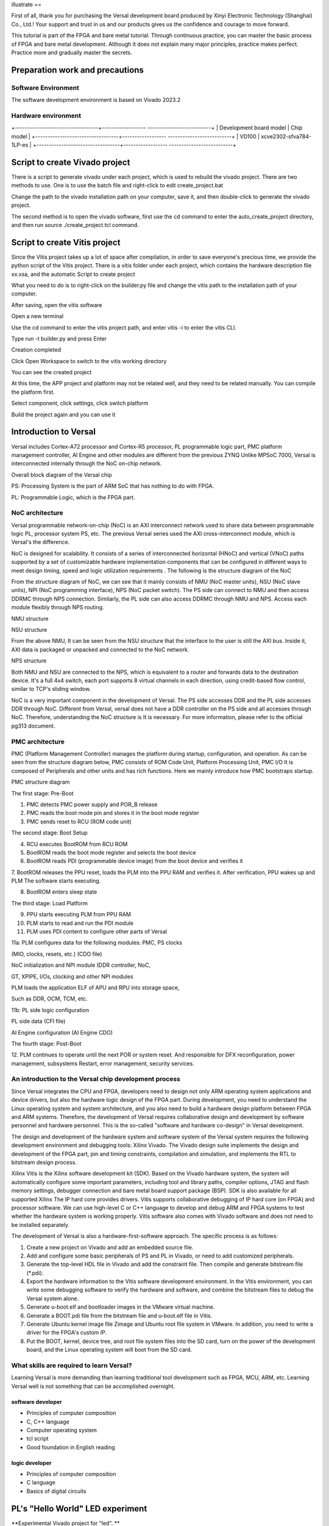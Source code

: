 illustrate
==

First of all, thank you for purchasing the Versal development board produced by Xinyi Electronic Technology (Shanghai) Co., Ltd.!
Your support and trust in us and our products gives us the confidence and courage to move forward.

This tutorial is part of the FPGA and bare metal tutorial. Through continuous practice, you can master the basic process of FPGA and bare metal development. Although it does not explain many major principles, practice makes perfect. Practice more and gradually master the secrets.


Preparation work and precautions
==================

Software Environment
--------

The software development environment is based on Vivado 2023.2

Hardware environment
--------

+----------------------------------+------------------ --------------------------+
| Development board model | Chip model |
+----------------------------------+------------------ --------------------------+
| VD100 | xcve2302-sfva784-1LP-es |
+----------------------------------+------------------ --------------------------+

Script to create Vivado project
==================

There is a script to generate vivado under each project, which is used to rebuild the vivado project. There are two methods to use. One is to use the batch file and right-click to edit create_project.bat

.. image:: images/media/image4.png
  :width: 1.16181in
  :height: 0.24653in

.. image:: images/media/image5.png
  :width: 2.26528in
  :height: 0.91042in

Change the path to the vivado installation path on your computer, save it, and then double-click to generate the vivado project.

.. image:: images/media/image6.png
  :width: 5.09931in
  :height: 0.28889in

The second method is to open the vivado software, first use the cd command to enter the auto_create_project directory, and then run source
./create_project.tcl command.

Script to create Vitis project
=================

Since the Vitis project takes up a lot of space after compilation, in order to save everyone's precious time, we provide the python script of the Vitis project. There is a vitis folder under each project, which contains the hardware description file xx.xsa, and the automatic Script to create project

.. image:: images/media/image7.png
  :width: 2.77083in
  :height: 0.77292in

What you need to do is to right-click on the builder.py file and change the vitis path to the installation path of your computer.

.. image:: images/media/image8.png
  :width: 3.76042in
  :height: 0.47014in

After saving, open the vitis software

.. image:: images/media/image9.png
  :width: 3.18611in
  :height: 2.00833in

Open a new terminal

.. image:: images/media/image10.png
  :width: 3.92222in
  :height: 0.67569in

Use the cd command to enter the vitis project path, and enter vitis -i to enter the vitis CLI.

.. image:: images/media/image11.png
  :width: 4.89236in
  :height: 1.2125in

Type run -t builder.py and press Enter

.. image:: images/media/image12.png
  :width: 4.07917in
  :height: 0.43889in

Creation completed

.. image:: images/media/image13.png
  :width: 4.22778in
  :height: 1.40972in

Click Open Workspace to switch to the vitis working directory

.. image:: images/media/image14.png
  :width: 4.29444in
  :height: 2.11319in

You can see the created project

.. image:: images/media/image15.png
  :width: 3.68264in
  :height: 1.84306in

At this time, the APP project and platform may not be related well, and they need to be related manually. You can compile the platform first.

.. image:: images/media/image16.png
  :width: 3.67222in
  :height: 0.95764in

Select component, click settings, click switch platform

.. image:: images/media/image17.png
  :width: 5.22153in
  :height: 4.05833in

.. image:: images/media/image18.png
  :width: 5.09306in
  :height: 1.38611in

Build the project again and you can use it

.. image:: images/media/image19.png
  :width: 4.05625in
  :height: 1.15278in

Introduction to Versal
==========

Versal includes Cortex-A72 processor and Cortex-R5 processor, PL programmable logic part, PMC platform management controller, AI
Engine and other modules are different from the previous ZYNQ
Unlike MPSoC 7000, Versal is interconnected internally through the NoC on-chip network.

.. image:: images/media/image20.png
  :width: 5.83819in
  :height: 5.02917in

Overall block diagram of the Versal chip

PS: Processing System is the part of ARM SoC that has nothing to do with FPGA.

PL: Programmable Logic, which is the FPGA part.

NoC architecture
--------

Versal programmable network-on-chip (NoC) is an AXI interconnect network used to share data between programmable logic PL, processor system PS, etc. The previous Versal series used the AXI cross-interconnect module, which is Versal's the difference.

NoC is designed for scalability. It consists of a series of interconnected horizontal (HNoC) and vertical (VNoC) paths supported by a set of customizable hardware implementation components that can be configured in different ways to meet design timing, speed and logic utilization requirements . The following is the structure diagram of the NoC

.. image:: images/media/image21.png
  :width: 5.84931in
  :height: 3.97153in

From the structure diagram of NoC, we can see that it mainly consists of NMU (NoC master units), NSU (NoC slave
units), NPI (NoC programming interface), NPS (NoC packet
switch). The PS side can connect to NMU and then access DDRMC through NPS connection. Similarly, the PL side can also access DDRMC through NMU and NPS. Access each module flexibly through NPS routing.

.. image:: images/media/image22.png
  :width: 5.71319in
  :height: 3.05764in

NMU structure

.. image:: images/media/image23.png
  :width: 6.00069in
  :height: 2.40208in

NSU structure

From the above NMU,
It can be seen from the NSU structure that the interface to the user is still the AXI bus. Inside it, AXI data is packaged or unpacked and connected to the NoC network.

.. image:: images/media/image24.png
  :width: 2.71458in
  :height: 2.71944in

NPS structure

Both NMU and NSU are connected to the NPS, which is equivalent to a router and forwards data to the destination device. It's a full 4x4
switch, each port supports 8 virtual channels in each direction, using credit-based flow control, similar to TCP's sliding window.

NoC is a very important component in the development of Versal. The PS side accesses DDR and the PL side accesses DDR through NoC. Different from Versal, versal does not have a DDR controller on the PS side and all accesses through NoC. Therefore, understanding the NoC structure is It is necessary. For more information, please refer to the official pg313 document.

PMC architecture
-------

PMC (Platform Management Controller) manages the platform during startup, configuration, and operation. As can be seen from the structure diagram below, PMC consists of ROM
Code Unit, Platform Processing Unit, PMC I/O
It is composed of Peripherals and other units and has rich functions. Here we mainly introduce how PMC bootstraps startup.

.. image:: images/media/image25.png
  :width: 5.84861in
  :height: 6.04444in

PMC structure diagram

.. image:: images/media/image26.png
  :width: 4.77431in
  :height: 3.00417in

The first stage: Pre-Boot

1. PMC detects PMC power supply and POR_B release

2. PMC reads the boot mode pin and stores it in the boot mode register

3. PMC sends reset to RCU (ROM code unit)

.. image:: images/media/image27.png
  :width: 4.62431in
  :height: 3.62917in

The second stage: Boot Setup

4. RCU executes BootROM from RCU ROM

5. BootROM reads the boot mode register and selects the boot device

6. BootROM reads PDI (programmable device image) from the boot device and verifies it

7. BootROM releases the PPU reset, loads the PLM into the PPU RAM and verifies it. After verification, PPU wakes up and PLM
The software starts executing.

8. BootROM enters sleep state

.. image:: images/media/image28.png
  :width: 4.77431in
  :height: 3.27153in

The third stage: Load Platform

9. PPU starts executing PLM from PPU RAM

10. PLM starts to read and run the PDI module

11. PLM uses PDI content to configure other parts of Versal

11a: PLM configures data for the following modules: PMC, PS clocks

(MIO, clocks, resets, etc.) (CDO file)

NoC initialization and NPI module (DDR controller, NoC,

GT, XPIPE, I/Os, clocking and other NPI modules

PLM loads the application ELF of APU and RPU into storage space,

Such as DDR, OCM, TCM, etc.

11b: PL side logic configuration

PL side data (CFI file)

AI Engine configuration (AI Engine CDO)

.. image:: images/media/image28.png
  :width: 4.77431in
  :height: 3.27153in

The fourth stage: Post-Boot

12.
PLM continues to operate until the next POR or system reset. And responsible for DFX reconfiguration, power management, subsystems
Restart, error management, security services.

An introduction to the Versal chip development process
--------------------------

Since Versal integrates the CPU and FPGA, developers need to design not only ARM operating system applications and device drivers, but also the hardware logic design of the FPGA part. During development, you need to understand the Linux operating system and system architecture, and you also need to build a hardware design platform between FPGA and ARM systems. Therefore, the development of Versal requires collaborative design and development by software personnel and hardware personnel. This is the so-called "software and hardware co-design" in Versal development.

The design and development of the hardware system and software system of the Versal system requires the following development environment and debugging tools:
Xilinx
Vivado. The Vivado design suite implements the design and development of the FPGA part, pin and timing constraints, compilation and simulation, and implements the RTL to bitstream design process.

Xilinx
Vitis is the Xilinx software development kit (SDK). Based on the Vivado hardware system, the system will automatically configure some important parameters, including tool and library paths, compiler options, JTAG and flash memory settings, debugger connection and bare metal board support package (BSP). SDK is also available for all supported Xilinx
The IP hard core provides drivers. Vitis supports collaborative debugging of IP hard core (on FPGA) and processor software. We can use high-level C or C++ language to develop and debug ARM and FPGA systems to test whether the hardware system is working properly. Vitis software also comes with Vivado software and does not need to be installed separately.

The development of Versal is also a hardware-first-software approach. The specific process is as follows:

1) Create a new project on Vivado and add an embedded source file.

2) Add and configure some basic peripherals of PS and PL in Vivado, or need to add customized peripherals.

3) Generate the top-level HDL file in Vivado and add the constraint file. Then compile and generate bitstream file (*.pdi).

4) Export the hardware information to the Vitis software development environment. In the Vitis environment, you can write some debugging software to verify the hardware and software, and combine the bitstream files to debug the Versal system alone.

5) Generate u-boot.elf and bootloader images in the VMware virtual machine.

6) Generate a BOOT.pdi file from the bitstream file and u-boot.elf file in Vitis.

7) Generate Ubuntu kernel image file Zimage and Ubuntu root file system in VMware. In addition, you need to write a driver for the FPGA's custom IP.

8) Put the BOOT, kernel, device tree, and root file system files into the SD card, turn on the power of the development board, and the Linux operating system will boot from the SD card.

What skills are required to learn Versal?
--------------------------

Learning Versal is more demanding than learning traditional tool development such as FPGA, MCU, ARM, etc. Learning Versal well is not something that can be accomplished overnight.

software developer
~~~~~~~~~~~~

- Principles of computer composition

- C, C++ language

- Computer operating system

- tcl script

- Good foundation in English reading

logic developer
~~~~~~~~~~~~

- Principles of computer composition

- C language

- Basics of digital circuits

PL's "Hello World" LED experiment
========================

**Experimental Vivado project for "led". **

For Versal, PL (FPGA) development is crucial. This is where Versal has an advantage over other ARMs. It can customize many ARM-side peripherals. Before customizing ARM-side peripherals, let us first go through an LED example. Cheng Lai is familiar with the development process of PL (FPGA) and the basic operation of Vivado software. This development process is exactly the same as that of FPGA chips without ARM.

In this routine, what we are going to do is an LED light control experiment. We control the LED light on the development board to flip once every second to achieve on, off, on, and off control.

LED hardware introduction
----------

The PL part of the development board is connected to a red user LED light. This 1 light is completely controlled by PL. If PL_LED1 is high level, the three-stage tube is turned on, and the light will be on, otherwise it will be off.

.. image:: images/media/image29.png
  :width: 3.22222in
  :height: 2.47569in

Create a Vivado project
---------------

1) Start Vivado. In Windows, you can start it by double-clicking the Vivado shortcut.

2) Click "Create New Project" in the Vivado development environment to create a new project.

.. image:: images/media/image30.png
  :width: 4.90245in
  :height: 3.54576in

3) A wizard for creating a new project will pop up, click "Next"

.. image:: images/media/image31.png
  :width: 4.82126in
  :height: 4.08408in

4) In the pop-up dialog box, enter the project name and the directory where the project is stored. Here we take an LED project name. Need to pay attention to the project path "Project
location" cannot have Chinese spaces, and the path name cannot be too long.

.. image:: images/media/image32.png
  :width: 4.85347in
  :height: 3.06944in

5) Select "RTL Project" in the project type

.. image:: images/media/image33.png
  :width: 5.26181in
  :height: 3.32917in

6) Target language “Target
language" select "Verilog". Although Verilog is selected, VHDL can also be used to support multi-language mixed programming.

.. image:: images/media/image34.png
  :width: 5.20556in
  :height: 3.27708in

7) Click "Next" without adding any files

.. image:: images/media/image35.png
  :width: 5.39514in
  :height: 3.34097in

8) Select "xc2302-sfva784-1LP-eS"

.. image:: images/media/image36.png
  :width: 5.13403in
  :height: 4.59444in

9) Click "Finish" to complete the creation of the future project named "led".

.. image:: images/media/image37.png
  :width: 5.40347in
  :height: 3.40417in

10) Vivado software interface

.. image:: images/media/image38.png
  :width: 4.61346in
  :height: 3.97672in

Create Verilog HDL file to light up LED
--------------------------

1) Click the Add Sources icon under Project Manager (or use the shortcut Alt+A)

.. image:: images/media/image39.png
  :width: 3.88736in
  :height: 2.26719in

2) Select "Add or create design sources" and click "Next"

.. image:: images/media/image40.png
  :width: 5.11453in
  :height: 3.45338in

3) Select “Create File”

.. image:: images/media/image41.png
  :width: 5.19748in
  :height: 3.5094in

4) Set the file name "File name" to "led" and click "OK"

.. image:: images/media/image42.png
  :width: 4.86244in
  :height: 3.28317in

5) Click "Finish" to complete adding the "led.v" file

.. image:: images/media/image43.png
  :width: 4.89769in
  :height: 3.30698in

6) In the pop-up module definition "Define
Module", you can specify the module name "Module" of the "led.v" file
name", the default here will not be "led", you can also specify some ports, but do not specify them here for the time being, click "OK".

.. image:: images/media/image44.png
  :width: 4.48908in
  :height: 3.21372in

7) Select "Yes" in the pop-up dialog box

.. image:: images/media/image45.png
  :width: 4.33533in
  :height: 3.10366in

8) Double-click "led.v" to open the file and then edit

.. image:: images/media/image46.png
  :width: 4.52898in
  :height: 3.45462in

9) Write "led.v", which defines a 32-bit register timer.
Used to count 0~199999999 (1 second) in a loop. When counting to 199999999 (1 second),
The register timer becomes 0 and the four LEDs are toggled. In this way, if the original LED is off, it will light up; if the original LED is on, it will go out. Since the input clock is a 200MHz differential clock, the IBUFDS primitive needs to be added to connect the differential signal. The code after writing is as follows:

+------------------------------------------------- -----------------------+
| \`timescale 1ns **/** 1ps |
| |
| **module** led\ **(** |
| |
| //Differential system clock |
| |
| **input** sys_clk_p\ **,**                                            |
|                                                                       |
| **input** sys_clk_n\ **,**                                            |
|                                                                       |
| **input** rst_n\ **,**                                                |
|                                                                       |
| **output** **reg** led                                                |
|                                                                       |
| **);**                                                                |
|                                                                       |
| **reg[**\ 31\ **:**\ 0\ **]** timer_cnt\ **;**                        |
|                                                                       |
| **wire** sys_clk **;**                                                |
|                                                                       |
| IBUFDS IBUFDS_inst **(**                                              |
|                                                                       |
| **.**\ O\ **(**\ sys_clk\ **),** // Buffer output                     |
|                                                                       |
| **.**\ I\ **(**\ sys_clk_p\ **),** // Diff_p buffer input (connect    |
| directly to top-level port)                                           |
|                                                                       |
| **.**\ IB\ **(**\ sys_clk_n\ **)** // Diff_n buffer input (connect    |
| directly to top-level port)                                           |
|                                                                       |
| **);**                                                                |
|                                                                       |
| **always@(posedge** sys_clk\ **)**                                    |
|                                                                       |
| **begin**                                                             |
|                                                                       |
| **if** **(!**\ rst_n\ **)**                                           |
|                                                                       |
| **begin**                                                             |
|                                                                       |
| led **<=** 1'b0 **;**                                                 |
|                                                                       |
| timer_cnt **<=** 32'd0 **;**                                          |
|                                                                       |
| **end**                                                               |
|                                                                       |
| **else** **if(**\ timer_cnt **>=** 32'd199_999_999\ **)** //1 second  |
| counter, 200M-1=199999999                                             |
|                                                                       |
| **begin**                                                             |
|                                                                       |
| led **<=** **~**\ led\ **;**                                          |
|                                                                       |
| timer_cnt **<=** 32'd0\ **;**                                         |
|                                                                       |
| **end**                                                               |
|                                                                       |
| **else**                                                              |
|                                                                       |
| **begin**                                                             |
|                                                                       |
| led **<=** led\ **;**                                                 |
|                                                                       |
| timer_cnt **<=** timer_cnt **+** 32'd1\ **;**                         |
|                                                                       |
| **end**                                                               |
| |
| **end** |
| |
| **endmodule** |
+------------------------------------------------- -----------------------+

10) Save the code after writing it

Add pin constraints
----------

The constraint file format used by Vivado is xdc file. The xdc file mainly completes the pin constraints and clock constraints.
and group constraints. Here we need to assign the input and output ports in the led.v program to the real pins of the FPGA.

1) Create a new constraint file

.. image:: images/media/image47.png
  :width: 5.99722in
  :height: 2.96736in

2)Create File

.. image:: images/media/image48.png
  :width: 4.95556in
  :height: 3.31319in

.. image:: images/media/image49.png
  :width: 2.33472in
  :height: 1.8in

3) Bind the reset signal rst_n to the button on the PL side, assign pins and level standards to the LED and clock, and the constraints are as follows

.. image:: images/media/image50.png
  :width: 4.82986in
  :height: 1.96389in

+------------------------------------------------- -----------------------+
| set_property PACKAGE_PIN AB23 [get_ports sys_clk_p] |
|                                                                       |
| set_property PACKAGE_PIN F21 [get_ports rst_n]                        |
|                                                                       |
| set_property PACKAGE_PIN E20 [get_ports led]                          |
|                                                                       |
| set_property IOSTANDARD LVCMOS15 [get_ports led]                      |
|                                                                       |
| set_property IOSTANDARD LVCMOS15 [get_ports rst_n]                    |
|                                                                       |
| set_property IOSTANDARD LVDS15 [get_ports sys_clk_p]                  |
| |
| create_clock -period 5.000 -name sys_clk_p -waveform {0.000 2.500} |
| [get_ports sys_clk_p] |
+------------------------------------------------- -----------------------+

Generate pdi file
----------

1) The compilation process can be subdivided into synthesis, placement and routing, bit file generation, etc. Here we directly click "Generate
Device Image", directly generate pdi files.

.. image:: images/media/image51.png
  :width: 1.8375in
  :height: 0.75069in

2) In the pop-up dialog box, you can select the number of tasks, which is related to the number of CPU cores. Generally, the larger the number, the faster the compilation. Click "OK"

.. image:: images/media/image52.png
  :width: 2.2739in
  :height: 1.78158in

3) An error was reported during compilation.

.. image:: images/media/image53.png
  :width: 5.98611in
  :height: 0.78264in

[DRC CIPS-2] Versal CIPS exists check - wdi: Versal designs must
contain a CIPS IP in the netlist hierarchy to function properly.
Please create an instance of the CIPS IP and configure it. Without a
CIPS IP in the design, Vivado will not generate a CDO for the PMC,
an elf for the PLM.

Judging from the error report, the versa design must include CIPS, that is, the PS side, so the CIPS core needs to be added.

4) Select Create Block Design

.. image:: images/media/image54.png
  :width: 2.26458in
  :height: 2.29792in

.. image:: images/media/image55.png
  :width: 3.19792in
  :height: 1.73125in

5) Add CIPS

.. image:: images/media/image56.png
  :width: 5.19167in
  :height: 2.67778in

.. image:: images/media/image57.png
  :width: 2.63333in
  :height: 2.09792in

6) Double-click CIPS, select PL_Subsystem, only the logic on the PL side

.. image:: images/media/image58.png
  :width: 4.18542in
  :height: 3.7875in

7) Right-click Generate Output products

.. image:: images/media/image59.png
  :width: 2.89653in
  :height: 1.85833in

.. image:: images/media/image60.png
  :width: 2.08403in
  :height: 2.85278in

8) Then right-click to create HDL

.. image:: images/media/image61.png
  :width: 3.44167in
  :height: 1.77569in

.. image:: images/media/image62.png
  :width: 3.06875in
  :height: 1.50694in

9) Instantiate the PS side file in led.v

.. image:: images/media/image63.png
  :width: 1.49444in
  :height: 0.55972in

.. image:: images/media/image64.png
  :width: 3.28958in
  :height: 1.52986in

10) Then Generate
Bitstream, there are no errors in the compilation, the compilation is completed, a dialog box pops up allowing us to choose subsequent operations, you can select "Open
Hardware Manger", of course, you can also choose "Cancel", we choose here
"Cancel", don't download it yet.

.. image:: images/media/image65.png
  :width: 2.51597in
  :height: 1.51181in

Vivado simulation
----------

Next, we might as well try our best and use Vivado's own simulation tool to output waveforms to verify whether the flow lamp program design results are consistent with our expectations (note: you can also simulate before generating the bit file). Specific steps are as follows:

1. Set the simulation configuration of Vivado, right-click Simulation Settings in SIMULATION.

.. image:: images/media/image66.png
  :width: 2.71162in
  :height: 2.82275in

2. In Simulation
In the Settings window, configure as shown below. Here, set it to 50ms (set it as needed). For other settings, follow the default settings. Click OK to complete.

.. image:: images/media/image67.png
  :width: 4.16967in
  :height: 3.68114in

3. Add the incentive test file and click Add under Project Manager
Sources icon, click Next after setting as shown below.

.. image:: images/media/image68.png
  :width: 4.24388in
  :height: 2.19655in

4. Click Create File to generate the simulation stimulus file.

.. image:: images/media/image69.png
  :width: 3.47146in
  :height: 2.72528in

Enter the name of the stimulus file in the pop-up dialog box. Here we enter the name vtf_led_test.

.. image:: images/media/image70.png
  :width: 2.21088in
  :height: 1.80096in

5. Click the Finish button to return.

.. image:: images/media/image71.png
  :width: 3.95375in
  :height: 3.03139in

We will not add IO Ports here, click OK.

.. image:: images/media/image72.png
  :width: 3.1395in
  :height: 2.2426in

In Simulation
There is an additional vtf_led_test file just added in the Sources directory. Double-click to open this file, and you can see that there is only the definition of the module name and nothing else.

.. image:: images/media/image73.png
  :width: 4.14019in
  :height: 2.71368in

6. Next we need to write the content of this vtf_led_test.v file. First define the input and output signals, and then instantiate the led_test module to make the led_test program part of this test program. Then add reset and clock excitation. The completed vtf_led_test.v file is as follows:

+------------------------------------------------- -----------------------+
| \`timescale 1ns **/** 1ps |
| |
| /////////////                                                         |
| ///////////////////////////////////////////////////////////////////// |
|                                                                       |
| // Module Name: vtf_led_test                                          |
|                                                                       |
| /////////////                                                         |
| ///////////////////////////////////////////////////////////////////// |
|                                                                       |
| **module** vtf_led_test\ **;**                                        |
|                                                                       |
| // Inputs                                                             |
|                                                                       |
| **reg** sys_clk_p\ **;**                                              |
|                                                                       |
| **reg** rst_n **;**                                                   |
|                                                                       |
| **wire** sys_clk_n\ **;**                                             |
|                                                                       |
| // Outputs                                                            |
|                                                                       |
| **wire** led\ **;**                                                   |
|                                                                       |
| // Instantiate the Unit Under Test (UUT)                              |
|                                                                       |
| led uut **(**                                                         |
|                                                                       |
| **.**\ sys_clk_p\ **(**\ sys_clk_p\ **),**                            |
|                                                                       |
| **.**\ sys_clk_n\ **(**\ sys_clk_n\ **),**                            |
|                                                                       |
| **.**\ rst_n\ **(**\ rst_n\ **),**                                    |
|                                                                       |
| **.**\ led\ **(**\ led\ **)**                                         |
|                                                                       |
| **);**                                                                |
|                                                                       |
| **initial**                                                           |
|                                                                       |
| **begin**                                                             |
|                                                                       |
| // Initialize Inputs                                                  |
|                                                                       |
| sys_clk_p **=** 0\ **;**                                              |
|                                                                       |
| rst_n **=** 0\ **;**                                                  |
|                                                                       |
| // Wait for global reset to finish                                    |
|                                                                       |
| **#**\ 1000\ **;**                                                    |
|                                                                       |
| rst_n **=** 1\ **;**                                                  |
|                                                                       |
| **end**                                                               |
|                                                                       |
| //Create clock                                                        |
|                                                                       |
| **always** **#**\ 2.5 sys_clk_p **=** **~** sys_clk_p\ **;**          |
|                                                                       |
| **assign** sys_clk_n **=** **~**\ sys_clk_p **;**                     |
|                                                                       |
| **endmodule** |
+------------------------------------------------- -----------------------+

7) After writing, save, vtf_led_test.v automatically becomes the top level of this simulation Hierarchy, and below it is the design file led_test.v.

.. image:: images/media/image74.png
  :width: 2.63408in
  :height: 2.45107in

8) Click the Run Simulation button and select Run Behavioral
Simulation. Here we can just do behavioral level simulation.

.. image:: images/media/image75.png
  :width: 2.88031in
  :height: 3.23482in

If there are no errors, the simulation software in Vivado starts working.

10.
After the simulation interface pops up, as shown below, the interface is the waveform of 50ms when the simulation software automatically runs to the simulation setting.

.. image:: images/media/image76.png
  :width: 6.00417in
  :height: 1.23611in

Since the state change time of LED[3:0] designed in the program is long, and the simulation is relatively time-consuming, we observe the changes of the timer[31:0] counter here. Put it into Wave and observe it (click uut under the Scope interface,
Then right-click and select timer under the Objects interface, and select Add Wave in the pop-up drop-down menu.
Window).

.. image:: images/media/image77.png
  :width: 3.82425in
  :height: 2.22484in

After adding, the timer is displayed on the Wave interface, as shown in the figure below.

.. image:: images/media/image78.png
  :width: 4.75283in
  :height: 1.31547in

11. Click the Restart button marked below to reset, and then click Run
All button. (Patience is required!!!), you can see that the simulation waveform is consistent with the design. (Note: The longer the simulation time, the greater the disk space occupied by the simulated waveform file. The waveform file is in the xx.sim folder of the project directory)

.. image:: images/media/image79.png
  :width: 4.16502in
  :height: 1.82527in

.. image:: images/media/image80.png
  :width: 6.00417in
  :height: 1.37986in

We can see that the LED signal will change to 1, indicating that the LED light will brighten.

download
----

1) Connect the JTAG interface of the development board and power on the development board. Note that the pull-out switch must select JTAG mode, that is, pull all the switches to "ON". The value represented by "ON" is 0. If JTAG mode is not used, an error will be reported when downloading. .

.. image:: images/media/image81.png
  :width: 5.50347in
  :height: 3.82569in

.. image:: images/media/image82.png
  :width: 4.09375in
  :height: 2.23403in

2) Click "Auto Connect" on the "HARDWARE MANAGER" interface to automatically connect to the device

.. image:: images/media/image83.png
  :width: 3.01461in
  :height: 2.12162in

3) Select the chip, right-click "Program Device..."

.. image:: images/media/image84.png
  :width: 3.34583in
  :height: 2.10347in

4) Click "Program" in the pop-up window

.. image:: images/media/image85.png
  :width: 3.53194in
  :height: 1.88056in

5) Wait for download

.. image:: images/media/image86.png
  :width: 3.18855in
  :height: 0.87404in

6) After the download is completed, we can see the PL
The LED starts changing every second. At this point, the Vivado simple process experience is completed. Later chapters will introduce that if you burn the program to Flash, you need the cooperation of the PS system to complete it. Only PL projects cannot directly burn Flash. Hello in "Experience ARM, Bare Metal Output"
It is introduced in the FAQ in the chapter "World".

Experiment summary
--------

This chapter introduces how to develop programs on the PL side, including project establishment, constraints, simulation and other methods. You can refer to this method in subsequent code development methods.

PL reads and writes DDR4 experiment through NoC
=====================

**The experimental VIvado project is "pl_rw_ddr". **

Hardware introduction
--------

The PL side of the development board has 4 16bit ddr4

.. image:: images/media/image87.png
  :width: 4.39028in
  :height: 2.6in

Vivado project set up
---------------

Versal's DDR4 is accessed through NoC, so NoC IP needs to be added for configuration.

Create a Block design and configure the NoC
~~~~~~~~~~~~~~~~~~~~~~~~~~~~~

1) Select Create Block Design

.. image:: images/media/image54.png
  :width: 2.26458in
  :height: 2.29792in

.. image:: images/media/image88.png
  :width: 3.01319in
  :height: 1.87153in

2) Add CIPS

.. image:: images/media/image56.png
  :width: 5.19167in
  :height: 2.67778in

.. image:: images/media/image57.png
  :width: 2.63333in
  :height: 2.09792in

3) Double-click CIPS, select PL_Subsystem, only the logic on the PL side

.. image:: images/media/image58.png
  :width: 4.18542in
  :height: 3.7875in

4) Add NoC IP

.. image:: images/media/image89.png
  :width: 2.42222in
  :height: 2.80486in

5) Configure NoC

Select an AXI Slave and AXI Clock, select "Single Memory Controller"

.. image:: images/media/image90.png
  :width: 5.60972in
  :height: 3.17778in

Select Inputs as PL

.. image:: images/media/image91.png
  :width: 6in
  :height: 1.225in

connection port

.. image:: images/media/image92.png
  :width: 6.01389in
  :height: 1.39028in

DDR4 configuration

.. image:: images/media/image93.png
  :width: 5.39792in
  :height: 3.20069in

.. image:: images/media/image94.png
  :width: 5.99583in
  :height: 2.42569in

Configuration is complete, click OK

6) Configure CIPS and add reset

.. image:: images/media/image95.png
  :width: 1.79444in
  :height: 0.89931in

.. image:: images/media/image96.png
  :width: 3.64028in
  :height: 3.11458in

.. image:: images/media/image97.png
  :width: 3.52014in
  :height: 3.04236in

.. image:: images/media/image98.png
  :width: 2.83056in
  :height: 2.25486in

Click Finish

7) Add Clocking Wizard and configure the output clock to 150MHz as the PL side read and write clock

.. image:: images/media/image99.png
  :width: 1.37014in
  :height: 0.62917in

.. image:: images/media/image100.png
  :width: 5.625in
  :height: 1.73681in

8) Add IBUFDS for NoC and Clocking
Wizard provides a reference clock and exports S00_AXI, CH0_DDR4_0 and other buses, and adds axi_clk and axi_resetn to provide clock and reset for the PL side.

.. image:: images/media/image101.png
  :width: 5.99167in
  :height: 2.18958in

Double-click the reference clock pin and configure the frequency to 200MHz

.. image:: images/media/image102.png
  :width: 2.75208in
  :height: 1.58056in

Double-click the AXI bus and configure

.. image:: images/media/image103.png
  :width: 4.45972in
  :height: 3.44375in

.. image:: images/media/image104.png
  :width: 4.12431in
  :height: 2.81597in

9) Assign address

.. image:: images/media/image105.png
  :width: 5.42708in
  :height: 1.325in

.. image:: images/media/image106.png
  :width: 6.00278in
  :height: 1.41458in

10) Create HDL

.. image:: images/media/image107.png
  :width: 4.37083in
  :height: 1.55972in

Add additional test code
~~~~~~~~~~~~~~~~

The main function of other codes is to read and write ddr4 and compare whether the data is consistent. I will not introduce it in detail here. You can refer to the engineering code.

.. image:: images/media/image108.png
  :width: 3.17708in
  :height: 2.13056in

1) Add mark_debug debugging in mem_test.v

.. image:: images/media/image109.png
  :width: 3.94143in
  :height: 2.8396in

2) Pin binding

.. image:: images/media/image110.png
  :width: 1.65069in
  :height: 1.32917in

3) Comprehensive

.. image:: images/media/image111.png
  :width: 1.95694in
  :height: 0.85278in

3. After the synthesis is completed, click Set up debug

.. image:: images/media/image112.png
  :width: 1.72292in
  :height: 2.53125in

.. image:: images/media/image113.png
  :width: 3.80139in
  :height: 2.40208in

.. image:: images/media/image114.png
  :width: 3.98681in
  :height: 2.53333in

Set the number of sampling points according to needs

.. image:: images/media/image115.png
  :width: 4.25069in
  :height: 2.7125in

.. image:: images/media/image116.png
  :width: 4.31111in
  :height: 2.74792in

Then save and generate pdi file

.. image:: images/media/image51.png
  :width: 1.8375in
  :height: 0.75069in

Download debugging
--------

After generating the pdi file, use JTAG to download it to the development board, and DDR4 calibration and other information will be displayed in the MIG_1 window.

.. image:: images/media/image117.png
  :width: 6.00278in
  :height: 3.32917in

Debug signals can be viewed in hw_ila_1

.. image:: images/media/image118.png
  :width: 6in
  :height: 3.0125in

.. _Experiment Summary-1:

Experiment summary
--------

This experiment directly reads and writes ddr4 through the PL side Verilog code. It mainly understands the configuration method of NoC and how to access DDR4 through NoC. This configuration will be used in subsequent experiments.

LVDS LCD screen display experiment
==================

**The experimental Vivado project is "lvds_lcd". **

This chapter introduces the color bar display of lvds lcd LCD screen.

.. _Hardware Introduction-1:

Hardware introduction
--------

ALINX black gold 7-inch LCD screen module (AN7000) uses IVO's 7-inch TFT LCD screen.
The model number of the LCD screen is M070AWAD R0. AN7000 LCD screen module is made of TFT
It consists of an LCD screen and a driver board. For specific parameters, please refer to the AN7000 user manual. The actual photos of AN7000 are as follows:

.. image:: images/media/image119.png
:alt: \_K4A5291
  :width: 5.37431in
  :height: 3.34722in

AN7000 LCD screen front view

programming
--------

1) Like PL’s “Hello World” LED experiment, add a block
design, and add the CIPS core and configure it as PL Subsystem

.. image:: images/media/image120.png
  :width: 2.17639in
  :height: 1.05556in

2. Add LVDS LCD controller IP

.. image:: images/media/image121.png
  :width: 1.78542in
  :height: 1.19028in

3. Add Advanced IO Wizard and configure

.. image:: images/media/image122.png
  :width: 4.32222in
  :height: 3.34167in

.. image:: images/media/image123.png
  :width: 4.3in
  :height: 2.89028in

.. image:: images/media/image124.png
  :width: 4.62847in
  :height: 2.30694in

4. Connect as follows

.. image:: images/media/image125.png
  :width: 5.68681in
  :height: 2.65486in

5. Add the color bar file, drag it to the block design, and connect it

.. image:: images/media/image126.png
  :width: 3.91597in
  :height: 1.97222in

Define VIDEO_1280_720 in video_define.v because the LCD resolution is 1280*720

.. image:: images/media/image127.png
  :width: 1.94861in
  :height: 0.59722in

6. Generate HDL file

.. image:: images/media/image128.png
  :width: 2.46181in
  :height: 1.31875in

7. Add some other signals

.. image:: images/media/image129.png
  :width: 5.85069in
  :height: 2.89861in

8. Constraint pins

.. image:: images/media/image130.png
  :width: 2.33611in
  :height: 1.44097in

9. Generate pdi file

.. image:: images/media/image51.png
  :width: 1.8375in
  :height: 0.75069in

Experimental phenomena
--------

Connect the LCD screen, download the program, and you can see the color bar display.

.. image:: images/media/image131.png
  :width: 3.72014in
  :height: 4.87708in

.. image:: images/media/image132.png
  :width: 5.35347in
  :height: 3.80694in

GTYP transceiver bit error rate test IBERT experiment
=============================

**The experimental VIvado project is "ibert_test", and there is also "ibert_ex" in the directory, which is the generated test project. **

Vidado software provides us with the powerful bit error rate tester IBERT, which can not only test the bit error rate but also test the eye diagram, which brings great convenience to us in using high-speed transceivers. This experiment will serve as a starting point and briefly introduce the IBERT use.

.. _Hardware Introduction-2:

Hardware introduction
--------

To use IBERT to test the bit error rate and eye diagram, you must have transceiver loopback hardware. There are two SFP optical interfaces on the development board. In this experiment, the two optical interfaces are connected in pairs to form two transceiver loopthrough links.

.. _vivado project creation-1:

Vivado project set up
---------------

1) Create a new project named "ibert_test"

2) Search "gt" in "IP Catalog" to quickly find "Versal ACAPs Transceivers"
Wizard", double-click

.. image:: images/media/image133.png
  :width: 5.99722in
  :height: 1.49167in

3) Change "Component Name" to "ibert" and modify the preset to "Aurora 64B/66B"

.. image:: images/media/image134.png
  :width: 6.00208in
  :height: 3.88889in

4) Click Transceiver Configs Protocol 0, configure the sending and receiving parameters, and click OK

.. image:: images/media/image135.png
  :width: 3.72083in
  :height: 1.70903in

.. image:: images/media/image136.png
  :width: 6.00347in
  :height: 4.52292in

.. image:: images/media/image137.png
  :width: 5.99722in
  :height: 4.48472in

5) Click Generate

.. image:: images/media/image138.png
  :width: 2.625in
  :height: 3.27153in

6) Right-click "Open IP Example Design..." and select the example project path

.. image:: images/media/image139.png
  :width: 3.3875in
  :height: 2.54236in

.. image:: images/media/image140.png
  :width: 3.84653in
  :height: 1.75556in

7) Add buffer to connect to apb3clk

.. image:: images/media/image141.png
  :width: 5.9875in
  :height: 3.14722in

8) Add inverter connected to reset

.. image:: images/media/image142.png
  :width: 5.99514in
  :height: 1.95069in

9) Some other signals are configured as constant 0

.. image:: images/media/image143.png
  :width: 3.93056in
  :height: 3.19722in

10) Delete output signal

.. image:: images/media/image144.png
  :width: 2.025in
  :height: 1.57778in

11) Configure sfp_disable to 0

.. image:: images/media/image145.png
  :width: 4.46458in
  :height: 1.00556in

12) Change CIPS to PL Subsystem

.. image:: images/media/image146.png
  :width: 5.47014in
  :height: 4.74514in

13) Constraint pins

.. image:: images/media/image147.png
  :width: 5.99583in
  :height: 5.09167in

14) Generate pdi file

.. image:: images/media/image148.png
  :width: 1.72431in
  :height: 0.79444in

.. _Download Debug-1:

Download debugging
--------

1) Insert the optical module, then use optical fiber to connect the two optical ports, connect the JTAG download cable, and power on the development board

.. image:: images/media/image149.png
  :width: 5.99028in
  :height: 3.39931in

2) Use JTAG to download the BIT file to the development board. You can see that the speed is close to 10.3125Gbps.

.. image:: images/media/image150.png
  :width: 2.70625in
  :height: 3.36528in

3) Select IBERT, right-click and select "Create Links"

.. image:: images/media/image151.png
  :width: 3.33819in
  :height: 1.68889in

Referring to the schematic diagram, the optical fiber is connected to CH0 and CH1 of Quad104. Select Link 0 as Quad_104 CH_0
TX corresponds to CH1 RX, Link 1 corresponds to Quad_104 CH_1 TX and CH0 RX

.. image:: images/media/image152.png
  :width: 5.99931in
  :height: 3.93542in

4) Modify the configuration, select PRBS 31 for the code stream, and configure Loopback to None

.. image:: images/media/image153.png
  :width: 5.99028in
  :height: 0.55903in

5) After configuration, you can click BERT Reset. You can see that the Errors are all 0 and restart the test.

.. image:: images/media/image154.png
  :width: 5.99722in
  :height: 1.33472in

6) Select a link, right-click "Create Scan..."

.. image:: images/media/image155.png
  :width: 3.30208in
  :height: 1.98889in

.. image:: images/media/image156.png
  :width: 3.36944in
  :height: 3.56319in

7) The eye diagram configured by default. Note: The measured eye diagram may be different when using different software versions.

.. image:: images/media/image157.png
  :width: 5.99792in
  :height: 3.05069in

Experience ARM, bare metal output "Hello World"
==============================

**From this chapter onwards, FPGA engineers and software development engineers collaborate to implement it. **

The previous experiments were all conducted on the PL side. It can be seen that there is no difference from the ordinary FPGA development process. The main advantage of ZYNQ is the reasonable combination of FPGA and ARM, which puts forward higher requirements for developers. Starting from this chapter, we start to use ARM, which is what we call PS. In this chapter, we use a simple serial port printing to experience Vivado
Vitis and PS side features.

The previous experiments are all things that FPGA engineers should do. From the beginning of this chapter, there is a division of labor. FPGA engineers are responsible for setting up the Vivado project and providing good hardware to software developers. Software developers can develop applications on this basis. . A good division of labor is also conducive to the advancement of the project. If a software developer wants to do everything, it may take a lot of time and energy to learn FPGA knowledge. Converting from software thinking to hardware thinking is a relatively painful process. If you just want to learn purely and have time, you can That's another matter. Professional people doing professional things is a good choice.

.. _Hardware Introduction-3:

Hardware introduction
--------

We can see from the schematic diagram that the ZYNQ chip is divided into PL and PS. The IO allocation on the PS side is relatively fixed and cannot be allocated arbitrarily, and there is no need to allocate pins in the Vivado software. Although this experiment only used PS, it still To create a Vivado project to configure PS pins. Although the ARM on the PS side is a hard core, in ZYNQ the ARM hard core must be added to the project before it can be used. The previous chapters introduced projects in the form of codes. This chapter begins by introducing ZYNQ's graphical approach to building projects.

FPGA engineer job content
------------------

The following introduces what FPGA engineers are responsible for.

.. _vivado project creation-2:

Vivado project set up
---------------

1) Create a project named "ps_hello". The establishment process will not be described in detail. Please refer to "PL's" Hello
World "LED Experiment".

2) Click "Create Block Design" to create a Block design

.. image:: images/media/image54.png
  :width: 2.26458in
  :height: 2.29792in

3) “Design
name" is not modified here, keep the default "design_1", you can modify it as needed, but the name should be as short as possible, otherwise there will be problems compiling under Windows.

.. image:: images/media/image88.png
  :width: 3.01319in
  :height: 1.87153in

4) Click the “Add IP” shortcut icon

.. image:: images/media/image56.png
  :width: 5.19167in
  :height: 2.67778in

5) Search for "PS" and double-click "Control, Interfaces & Processing" in the search results list
System"

.. image:: images/media/image57.png
  :width: 2.63333in
  :height: 2.09792in

6) Click Run Block Automation

.. image:: images/media/image158.png
  :width: 5.25069in
  :height: 1.81389in

7) Configure as follows, click OK

.. image:: images/media/image159.png
  :width: 4.79514in
  :height: 3.08958in

8) Automatic connection is as follows

.. image:: images/media/image160.png
  :width: 5.60139in
  :height: 2.27986in

9) Double-click CIPS to configure

    .. image:: images/media/image161.png
         :width: 4.58958in
         :height: 3.92361in

    .. image:: images/media/image162.png
         :width: 4.28125in
         :height: 3.73403in

    点击PSPMC进行配置

    .. image:: images/media/image163.png
         :width: 3.59444in
         :height: 0.93611in

10) 配置QSPI，EMMC，SD

    .. image:: images/media/image164.png
         :width: 5.21736in
         :height: 2.54306in

    .. image:: images/media/image165.png
         :width: 5.25in
         :height: 2.70556in

    .. image:: images/media/image166.png
  :width: 5.09861in
  :height: 2.69375in

Select the corresponding MIO

.. image:: images/media/image167.png
  :width: 3.26667in
  :height: 2.32778in

11) Check USB 2.0, GEM0, UART0, TTC, GPIO and other peripherals

.. image:: images/media/image168.png
  :width: 5.39375in
  :height: 2.91806in

Configure peripherals

.. image:: images/media/image169.png
  :width: 5.53472in
  :height: 3.48264in

12) Configure MIO24 as GPIO input, corresponding to the PS side buttons, and configure MIO25 as GPIO output, corresponding to the PS side LED lights

.. image:: images/media/image170.png
  :width: 4.39028in
  :height: 3.78889in

.. image:: images/media/image171.png
  :width: 4.35347in
  :height: 3.87986in

13) In clocking, set the reference clock more accurately

.. image:: images/media/image172.png
  :width: 4.75972in
  :height: 1.51597in

14) Check all internal interrupts, the configuration is complete, and click OK

.. image:: images/media/image173.png
  :width: 5.99236in
  :height: 2.18958in

15) Click Finish

.. image:: images/media/image174.png
  :width: 4.53958in
  :height: 3.93125in

16) Double-click AXI NoC to configure DDR4

    .. image:: images/media/image175.png
         :width: 1.77847in
         :height: 1.86667in

    .. image:: images/media/image176.png
         :width: 6.00208in
         :height: 3.89514in

    .. image:: images/media/image177.png
         :width: 6.00208in
         :height: 2.32847in

    选择参考时钟和system clock

    .. image:: images/media/image178.png
         :width: 5.21944in
         :height: 2.06736in

    DDR Address Region 1选择NONE，点击OK

    .. image:: images/media/image179.png
         :width: 5.99375in
         :height: 3.34444in

17) Modify pin name

.. image:: images/media/image180.png
  :width: 5.99306in
  :height: 1.90556in

Double-click to configure the frequency of sys_clk to 200MHz

.. image:: images/media/image181.png
  :width: 3.59375in
  :height: 2.04861in

18) Select the Block design, right-click "Create HDL
Wrapper...", create a Verilog or VHDL file for block
design generates HDL top-level files.

.. image:: images/media/image182.png
  :width: 4.225in
  :height: 2.38819in

19) Keep the default options and click "OK"

.. image:: images/media/image183.png
  :width: 3.14452in
     :height: 1.81793in

20) 添加约束

    .. image:: images/media/image184.png
         :width: 5.64444in
         :height: 2.50208in

    .. image:: images/media/image185.png
         :width: 2.62708in
         :height: 2.05139in

    .. image:: images/media/image186.png
         :width: 5.22708in
         :height: 1.99375in

21) Generate Device Image

    .. image:: images/media/image187.png
         :width: 2.31944in
         :height: 0.92569in

22) 完成后取消

.. image:: images/media/image188.png
     :width: 2.59167in
     :height: 1.77153in

23) File->Export->Export Hardware...

.. image:: images/media/image189.png
  :width: 3.08958in
  :height: 2.575in

.. image:: images/media/image190.png
  :width: 3.82431in
  :height: 3.21875in

.. image:: images/media/image191.png
  :width: 4.03125in
  :height: 3.31806in

.. image:: images/media/image192.png
  :width: 4.10972in
  :height: 3.42708in

.. image:: images/media/image193.png
  :width: 4.21111in
  :height: 3.55833in

At this time, you can see the xsa file in the project directory. This file contains Vivado hardware design information and can be used by software developers.

.. image:: images/media/image194.png
  :width: 2.01473in
  :height: 1.46875in

At this point, the work of the FPGA engineer comes to an end.

Software engineer job content
------------------

**The Vitis project directory is "ps_hello/vitis"**

The following is the responsibility of software engineers.

Debugging
----------

Create Application project
~~~~~~~~~~~~~~~~~~~

1) Create a new folder and copy the xx.xsa file exported by vivado.

2) Vitis is an independent software. You can double-click the Vitis software to open it, or select ToolsLaunch in the Vivado software.
VitisOpen Vitis software

.. image:: images/media/image9.png
  :width: 3.18611in
  :height: 2.00833in

On the welcome interface, click Open Workspace, select the previously created folder, and click "OK"

.. image:: images/media/image195.png
  :width: 5.99931in
  :height: 2.57431in

3) After starting Vitis, the interface is as follows, click "Create Platform"
Component", this option will create a Platform project, which is similar to previous versions of hardware
platform, including hardware support related files and BSP.

.. image:: images/media/image196.png
  :width: 5.97778in
  :height: 2.38958in

4) Fill in the Component name and path on the first page, keep the default, and click Next

.. image:: images/media/image197.png
  :width: 5.98889in
  :height: 4.01319in

5) Select (XSA, select "Browse", select the previously generated xsa, click to open, and then click Next

.. image:: images/media/image198.png
  :width: 5.99306in
  :height: 3.99583in

6) Select operating system and processor, keep the default here

.. image:: images/media/image199.png
  :width: 5.99167in
  :height: 4.00556in

7) Click Finish to complete

.. image:: images/media/image200.png
  :width: 5.99722in
  :height: 3.98403in

8) After generation, a window interface appears. The following are some window introductions. They are similar to the previous version of Vitis interface, but the differences are also quite large.

.. image:: images/media/image201.png
  :width: 5.98611in
  :height: 3.26875in

9) The platform can be compiled in the Flow window

.. image:: images/media/image202.png
  :width: 2.13472in
  :height: 0.70208in

no error status

.. image:: images/media/image203.png
  :width: 2.13333in
  :height: 0.58333in

10) Click Example on the left. There are many official routines here, which are similar to previous versions. Select Hello.
World

.. image:: images/media/image204.png
  :width: 1.89167in
  :height: 4.90069in

11) Click to create project

.. image:: images/media/image205.png
  :width: 4.87361in
  :height: 2.50347in

12) Fill in the project name and path and keep the default

.. image:: images/media/image206.png
  :width: 4.04653in
  :height: 2.71181in

13) Select the platform

.. image:: images/media/image207.png
  :width: 3.95486in
  :height: 2.64167in

14) Click Next

.. image:: images/media/image208.png
  :width: 3.99306in
  :height: 2.69167in

15) Complete

.. image:: images/media/image209.png
  :width: 3.96111in
  :height: 2.65208in

16) Select hello_world and click Build

.. image:: images/media/image210.png
  :width: 2.88194in
  :height: 3.22778in

.. _Download Debug-2:

Download debugging
~~~~~~~~

1) Connect the JTAG cable to the development board and the UART USB cable to the PC

.. image:: images/media/image211.png
  :width: 4.27986in
  :height: 2.48125in

2) Before powering on, it is best to set the startup mode of the development board to JTAG mode and pull it to the "ON" position.

.. image:: images/media/image82.png
  :width: 4.09375in
  :height: 2.23403in

3) Power on the development board, open the serial port debugging tool, and click Run in Flow

.. image:: images/media/image212.png
  :width: 2.37153in
  :height: 1.08958in

4) At this time, observe the serial port debugging tool and you can see the output "Hello World"

.. image:: images/media/image213.png
  :width: 2.51458in
  :height: 2.28125in

firmware
--------

Ordinary FPGAs can generally be started from flash or passively loaded. The startup process has been introduced in the PMC architecture in Chapter 1 and will not be introduced here.

Select Create Boot in Flow
Image, you can see the generated BIF file path in the pop-up window. The BIF file is the configuration file for generating the BOOT file, and the generated Output
Image file path, that is, the BOOT.pdi file is generated. It is the startup file we need. It can be placed in the SD card for startup, or it can be programmed to QSPI.
Flash.

.. image:: images/media/image214.png
  :width: 2.99306in
  :height: 1.34792in

.. image:: images/media/image215.png
  :width: 3.94653in
  :height: 4.93542in

The boot.pdi file can be found in the generated directory

.. image:: images/media/image216.png
  :width: 6.18611in
  :height: 0.72153in

SD card boot test
~~~~~~~~~~~~

1) Format the SD card. It can only be formatted to FAT32 format. Other formats cannot be started.

.. image:: images/media/image217.png
  :width: 1.62959in
  :height: 2.62898in

2) Put the boot.pdi file into the root directory

.. image:: images/media/image218.png
  :width: 2.32817in
  :height: 1.3048in

3) Insert the SD card into the SD card slot of the development board

4) Adjust the startup mode to SD card startup

.. image:: images/media/image219.png
  :width: 4.09653in
  :height: 2.91389in

5) Open the serial port software, power on and start, you can see the printed information. The red box is the FSBL startup information, and the yellow arrow part is the executed application helloworld.

.. image:: images/media/image220.png
  :width: 3.40694in
  :height: 2.99861in

QSPI startup test
~~~~~~~~~~~~

1) In the Vitis menu Vitis -> Program Flash

.. image:: images/media/image221.png
  :width: 2.77778in
  :height: 1.95347in

2) Select the boot.pdi to be burned in the Image FIle file. Select Verify after flash, Flash
Select qspi-x8-dual_parallel for Type, and verify the flash after programming is completed.

.. image:: images/media/image222.png
  :width: 4.70417in
  :height: 2.5in

3) Click Program and wait for programming to complete

.. image:: images/media/image223.png
  :width: 3.61806in
  :height: 2.42986in

4) Set the startup mode to QSPI, start it again, and you can see the same startup effect as SD in the serial port software.

.. image:: images/media/image224.png
  :width: 3.06458in
  :height: 2.31667in

.. image:: images/media/image225.png
  :width: 3.58403in
  :height: 3.25347in

chapter summary
--------

This chapter introduces the classic process of Versal development from the perspectives of both FPGA engineers and software engineers. The main job of FPGA engineers is to build a hardware platform and provide hardware description files xsa to software engineers, who then develop applications based on this. This chapter is a simple example that introduces the collaborative work of FPGA and software engineers. It will also involve joint debugging between PS and PL later, which is more complicated and is also the core part of Versal development.

At the same time, FSBL, startup file production, SD card startup method, QSPI download and startup method are also introduced.

lwip used by PS side Ethernet
====================

**The vivado project directory is "ps_hello/vivado"**

.. _Software Engineer Job Content-1:

Software engineer job content
------------------

The following is the responsibility of software engineers.

The development board has two channels of Gigabit Ethernet, connected through the RGMII interface. This experiment demonstrates how to use the LWIP template that comes with Vitis to perform Gigabit Ethernet TCP communication on the PS side.

Although LWIP is a lightweight protocol stack, if you have never used it before, it will be difficult to use it. It is recommended to familiarize yourself with the relevant knowledge of LWIP first.

Vitis program development
-------------

LWIP library modification
~~~~~~~~~~

Since the built-in LWIP library can only recognize some phy chips, if the phy chip used by the development board is not within the default support range, the library file must be modified. You can also directly use the modified library to replace the original library.

1) Find the library file directory "x:\\Xilinx2023.2\\Vitis\\2023.2\\data\\embeddedsw\\ThirdParty\\sw_services"

.. image:: images/media/image226.png
  :width: 1.42708in
  :height: 2.45903in

2) Find the files "xaxiemacif_physpeed.c" and "xemacpsif_physpeed.c" in the file directory "lwip213_v1_1\\src\\contrib\\ports\\xilinx\\netif" to be modified.

.. image:: images/media/image227.png
  :width: 4.20694in
  :height: 2.40833in

Mainly added get_phy_speed_ksz9031, get_phy_speed_JL2121 to support ksz9031 and JL2121 auto-negotiation to obtain speed. The modified lwip library is provided in the information and can be directly replaced.

.. image:: images/media/image228.png
  :width: 1.24028in
  :height: 0.19097in

Create an APP project based on the LWIP template
~~~~~~~~~~~~~~~~~~~~~~~~~

1. Add lwip213 library to BSP

.. image:: images/media/image229.png
  :width: 5.22569in
  :height: 3.67986in

2. Configure the dhcp function to True

.. image:: images/media/image230.png
  :width: 4.66528in
  :height: 3.54236in

Build platform

.. image:: images/media/image231.png
  :width: 3.29861in
  :height: 0.97153in

3. Select lwIP Echo Server template

.. image:: images/media/image232.png
  :width: 4.29028in
  :height: 3.56597in

4. Generate template

.. image:: images/media/image233.png
  :width: 4.99444in
  :height: 2.95764in

The process will not be described in detail. You can refer to Chapter 6.3.1 of Experience ARM, Bare Metal Output "Hello World"

5.Build

.. image:: images/media/image234.png
  :width: 3.12569in
  :height: 1.42014in

.. _Download Debug-3:

Download debugging
--------

The test environment requires a router that supports dhcp. The development board can automatically obtain an IP address when connected to the router. The experimental host and development board are on the same network and can communicate with each other.

Ethernet test
~~~~~~~~~~

1) Connect the serial port and open the serial debugging terminal, connect the PS end Ethernet cable to the router, and run the Vitis download program

.. image:: images/media/image235.png
  :width: 3.66319in
  :height: 2.08403in

.. image:: images/media/image236.png
  :width: 3.39028in
  :height: 1.48194in

2) You can see some information printed out by the serial port. You can see that the address automatically obtained is "192.168.1.63", the connection speed is 1000Mbps, and the tcp port is 7

.. image:: images/media/image237.png
  :width: 4.6125in
  :height: 3.15556in

3) Use telnet to connect

.. image:: images/media/image238.png
  :width: 2.92292in
  :height: 2.83194in

4) When a character is entered, the development board returns the same character

.. image:: images/media/image239.png
  :width: 3.92222in
  :height: 2.45764in

.. _Experiment Summary-2:

Experiment summary
--------

Through the experiment, we have a deeper understanding of the development of the Vitis program. This experiment simply explains how to create an LWIP application. LWIP can complete UDP, TCP and other protocols. In subsequent tutorials, we will provide specific applications based on Ethernet, such as cameras. The data is sent to the host computer via Ethernet for display.

Overall engineering and experiments
==============

This chapter integrates most of the peripherals of the board into the Vivado project.

.. _vivado project creation-3:

Vivado project set up
---------------

The overall block diagram is as follows. Two MIPI cameras write to DDR4 and LVDS through VDMA.
The LCD reads image data from DDR4 via VDMA. The specific construction process will not be described. The Vivado project can be restored through TCL scripts.

.. image:: images/media/image240.png
  :width: 4.925in
  :height: 3.88403in

Vitis experiment
----------

LVDS LCD display experiment based on VDMA
~~~~~~~~~~~~~~~~~~~~~~~~~~

The main function of this experiment is that ARM makes a color bar in DDR, VDMA reads this space and sends it to LVDS
LCD display module. Download program:

.. image:: images/media/image241.png
  :width: 3.23472in
  :height: 0.99583in

.. image:: images/media/image242.png
  :width: 2.97986in
  :height: 1.30486in

The displayed results are as follows:

.. image:: images/media/image132.png
  :width: 5.35347in
  :height: 3.80694in

MIPI camera acquisition and display experiment
~~~~~~~~~~~~~~~~~~~~~~

The main function of this experiment is to configure a single or two MIPI cameras and display images on the LCD, which is also implemented through VDMA.

.. image:: images/media/image243.png
  :width: 3.17083in
  :height: 2.15069in

Run downloader

.. image:: images/media/image244.png
  :width: 3.38125in
  :height: 1.65833in

If you want to display a single or two cameras, you can modify the macro definition in config.h, recompile and download it.

.. image:: images/media/image245.png
  :width: 5.12986in
  :height: 2.01389in

display effect

.. image:: images/media/image246.png
  :width: 4.16944in
  :height: 3.74514in

MIPI camera binocular acquisition Ethernet transmission experiment
~~~~~~~~~~~~~~~~~~~~~~~~~~~~~~~~~

The LCD display of the MIPI camera was introduced earlier, but in some cases, the video needs to be transmitted to the host computer, and the Ethernet can be used to transmit the data. This chapter uses LWIP udp to transmit the camera data to the host computer.

The following introduces part of the content of LWIP. When communicating with the host computer, UDP transmission is used, and the protocol is customized in the UDP data packet, as shown below:

1. Obtain board information

(1) Query command (5 bytes in total, sent by the host computer through Ethernet)

+--------------+--------------+------------------- ------------------+
| Number of bytes | 1 | 4 |
+--------------+--------------+------------------- ------------------+
| Command information | Header | 0x00020001 |
+--------------+--------------+------------------- ------------------+

(2) Response command (16 bytes in total, sent by the development board through Ethernet)

+----------+----------------------------------------- --------------------------+
|Number of bytes|Command information|
+----------+----------------------------------------- --------------------------+
| 1 | Header|0x01 |
+----------+----------------------------------------- --------------------------+
| 4 | 0x00020001 |
+----------+----------------------------------------- --------------------------+
| 6 | Board MAC address |
+----------+----------------------------------------- --------------------------+
| 4 | Board IP address |
+----------+----------------------------------------- --------------------------+
| 1 | 0x02 |
+----------+----------------------------------------- --------------------------+

2. Obtain data

(1) Control command (data request sent by the host computer)

+----------+----------------------------------------- --------------------------+
|Number of bytes|Command information|
+----------+----------------------------------------- --------------------------+
| 1 | Header |
+----------+----------------------------------------- --------------------------+
| 4 | 0x00020002 |
+----------+----------------------------------------- --------------------------+
| 6 | Board MAC address |
+----------+----------------------------------------- --------------------------+
| 1 | Camera channel selection, a value of 1 means only turning on camera |
| | Header 1, the value 2 means opening only camera 2, the value 3 means opening both cameras at the same time |
+----------+----------------------------------------- --------------------------+
| 1 | Start signal, 0 means turning off the upper image display, other means turning on the image display |
+----------+----------------------------------------- --------------------------+

(2) Response command (sent by development board)

+----------+----------------------------------------- --------------------------+
|Number of bytes|Command information|
+----------+----------------------------------------- --------------------------+
| 1 | Header|0x 01 |
+----------+----------------------------------------- --------------------------+
| 3 | 0x 000200 |
+----------+----------------------------------------- --------------------------+
| 1 | Channel identification, the value 2 represents camera 1, the value 3 represents camera 2 |
+----------+----------------------------------------- --------------------------+
| 3 | Serial number, Ethernet packet sequence number, used for host computer identification |
+----------+----------------------------------------- --------------------------+
| N | Image data |
+----------+----------------------------------------- --------------------------+

Each UDP packet contains a Header, in the first byte, with the following format:

+----------------------+----------------------+-- ------------------+
| bit | value(0) | value(1) |
+----------------------+----------------------+-- ------------------+
| bit 0 | Query or control | Reply |
+----------------------+----------------------+-- ------------------+
| bit1~bit7 | Random data | |
+----------------------+----------------------+-- ------------------+

Note: When responding, the upper 7 bits of random data remain unchanged and bit0 is set to 1

The workflow is:

1) The host computer sends an inquiry command

2) Development board responds to inquiries

3) The host computer sends control command request data

4) The development board sends data

5) Cycle of steps 3 and 4

Experimental steps
^^^^^^^^

1. If you check the lwip library in vitis

.. image:: images/media/image247.png
  :width: 5.70833in
  :height: 3.84861in

And do parameter configuration

.. image:: images/media/image248.png
  :width: 5.32153in
  :height: 2.70347in

.. image:: images/media/image249.png
  :width: 4.04792in
  :height: 2.69861in

.. image:: images/media/image250.png
  :width: 3.94028in
  :height: 2.18611in

Recompile the platform

.. image:: images/media/image251.png
  :width: 3.89931in
  :height: 1.09861in

2. Build the project, connect the board camera, power supply, serial port, PS port ETH1, then click Run to download the program

.. image:: images/media/image252.png
  :width: 5.53819in
  :height: 3.85764in

.. image:: images/media/image253.png
  :width: 4.06181in
  :height: 1.75486in

3. If there is a DHCP server, the IP will be automatically assigned to the development board; if there is no DHCP server, the default development board IP address is 192.168.1.10. You need to set the IP address of the PC to the same network segment, as shown in the figure below. At the same time, make sure that there is no IP address of 192.168.1.10 in the network, otherwise it will cause an IP conflict and prevent the image from being displayed. You can enter ping in CMD before the board is powered on.
192.168.1.10 Check whether it can be pinged successfully. If it is successfully pinged, it means that this IP address exists in the network and cannot be verified.

..

After there is no problem, open the serial port software.

.. image:: images/media/image254.png
  :width: 3.16215in
  :height: 3.95585in

4. The serial port print information is as follows, the network card speed is detected and the IP address is set.

.. image:: images/media/image255.png
  :width: 5.41042in
  :height: 4.34167in

5. Open the Vivado project folder and open videoshow.exe

.. image:: images/media/image256.png
  :width: 1.08889in
  :height: 0.16181in

The software scans two cameras. You can select the corresponding camera to display by checking it, and click to play.

.. image:: images/media/image257.png
  :width: 4.5375in
  :height: 3.54931in

The display effect is as follows. If you want to reselect the display channel, double-click on the software screen to return to the selection interface and select the image to be displayed again.

.. image:: images/media/image258.png
  :width: 5.98889in
  :height: 2.35486in

6. Open the task manager and you can see that the network bandwidth is about 750Mbps

.. image:: images/media/image259.png
  :width: 4.40208in
  :height: 3.85833in
